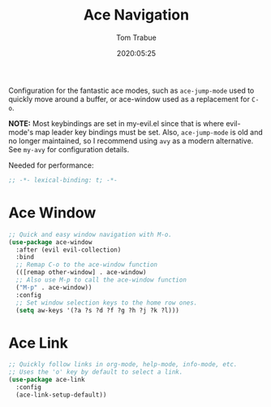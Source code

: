 #+title:  Ace Navigation
#+author: Tom Trabue
#+email:  tom.trabue@gmail.com
#+date:   2020:05:25
#+STARTUP: fold

Configuration for the fantastic ace modes, such as =ace-jump-mode= used to
quickly move around a buffer, or ace-window used as a replacement for =C-o=.

*NOTE:* Most keybindings are set in my-evil.el since that is where evil-mode's
        map leader key bindings must be set. Also, =ace-jump-mode= is old and no
        longer maintained, so I recommend using =avy= as a modern
        alternative. See =my-avy= for configuration details.

Needed for performance:
#+begin_src emacs-lisp :tangle yes
;; -*- lexical-binding: t; -*-

#+end_src

* Ace Window
#+begin_src emacs-lisp :tangle yes
  ;; Quick and easy window navigation with M-o.
  (use-package ace-window
    :after (evil evil-collection)
    :bind
    ;; Remap C-o to the ace-window function
    (([remap other-window] . ace-window)
    ;; Also use M-p to call the ace-window function
    ("M-p" . ace-window))
    :config
    ;; Set window selection keys to the home row ones.
    (setq aw-keys '(?a ?s ?d ?f ?g ?h ?j ?k ?l)))
#+end_src

* Ace Link
#+begin_src emacs-lisp :tangle yes
  ;; Quickly follow links in org-mode, help-mode, info-mode, etc.
  ;; Uses the 'o' key by default to select a link.
  (use-package ace-link
    :config
    (ace-link-setup-default))
#+end_src
